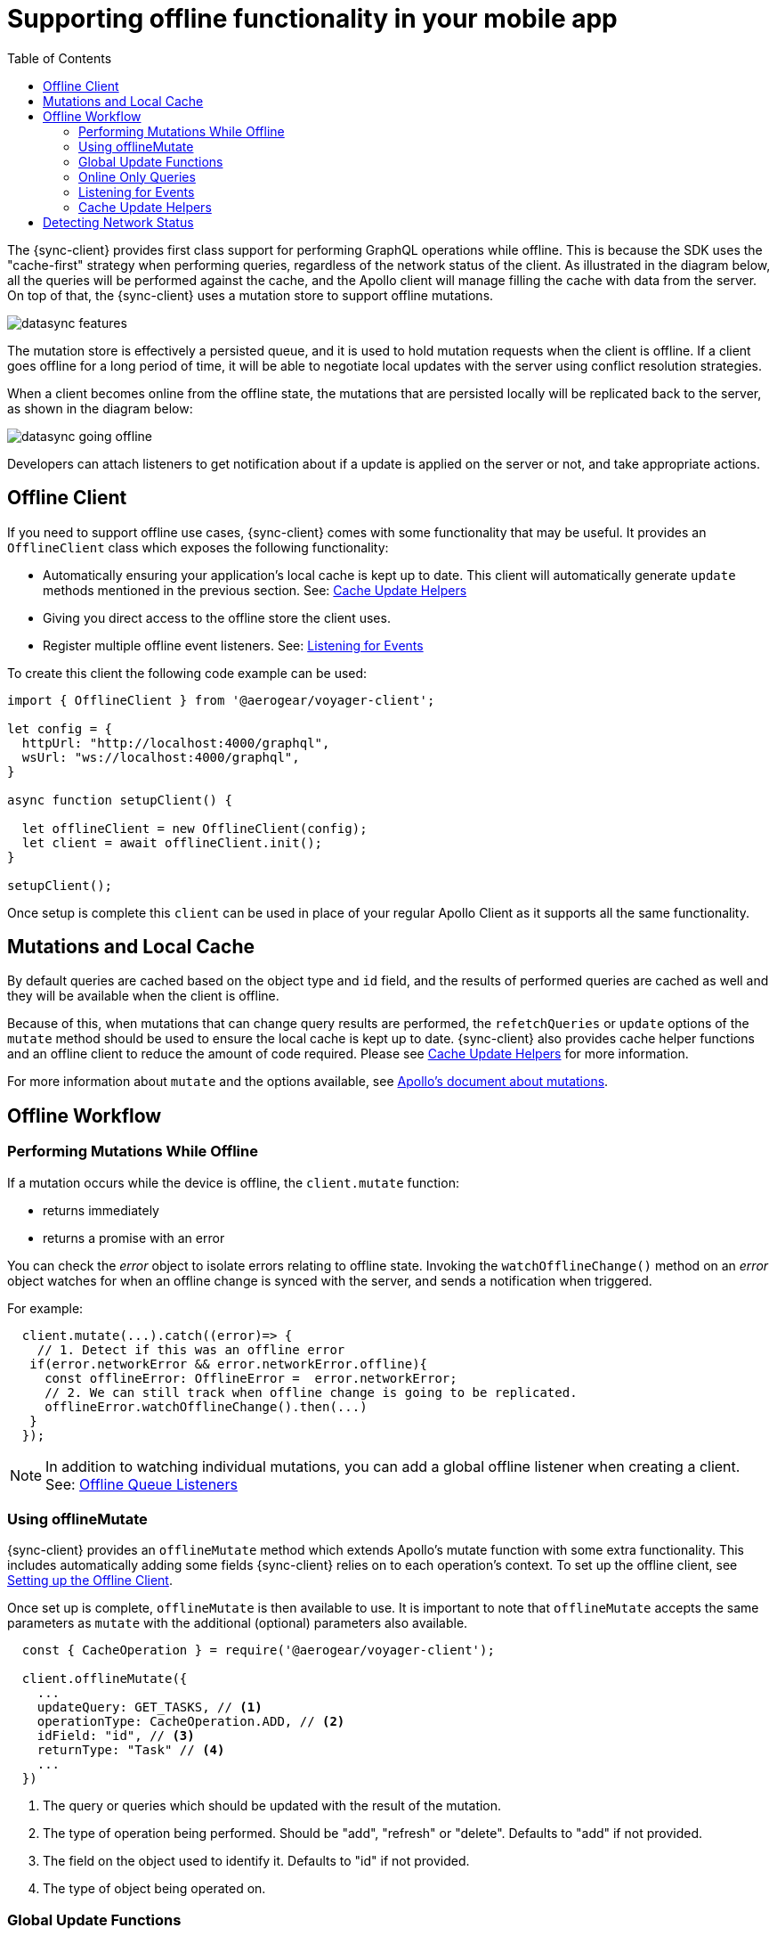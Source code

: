 [[offline-client]]
= Supporting offline functionality in your mobile app
:toc:

The {sync-client} provides first class support for performing GraphQL operations while offline. This is because the SDK uses the "cache-first" strategy when performing queries, regardless of the network status of the client. As illustrated in the diagram below, all the queries will be performed against the cache, and the Apollo client will manage filling the cache with data from the server. On top of that, the {sync-client} uses a mutation store to support offline mutations.

image::datasync-features.png[]

The mutation store is effectively a persisted queue, and it is used to hold  mutation requests when the client is offline. If a client goes offline for a long period of time, it will be able to negotiate local updates with the server using conflict resolution strategies.

When a client becomes online from the offline state, the mutations that are persisted locally will be replicated back to the server, as shown in the diagram below:

image::datasync-going_offline.png[]

Developers can attach listeners to get notification about if a update is applied on the server or not, and take appropriate actions.

[#setup-offline-client]
== Offline Client

If you need to support offline use cases, {sync-client} comes with some functionality that may be useful.
It provides an `OfflineClient` class which exposes the following functionality:

* Automatically ensuring your application's local cache is kept up to date. This client will automatically generate `update` methods mentioned in the previous section. See: <<cache-update-helpers>>
* Giving you direct access to the offline store the client uses.
* Register multiple offline event listeners. See: <<sync-client-offline-queue-listener>>

To create this client the following code example can be used:

[source,javascript]
----
import { OfflineClient } from '@aerogear/voyager-client';

let config = {
  httpUrl: "http://localhost:4000/graphql",
  wsUrl: "ws://localhost:4000/graphql",
}

async function setupClient() {

  let offlineClient = new OfflineClient(config);
  let client = await offlineClient.init();
}

setupClient();
----

Once setup is complete this `client` can be used in place of your regular Apollo Client as it supports all the same functionality.

== Mutations and Local Cache

By default queries are cached based on the object type and `id` field, and the results of performed queries are cached as well and they will be available when the client is offline.

Because of this, when mutations that can change query results are performed, the `refetchQueries` or `update` options of the `mutate` method should be used to ensure the local cache is kept up to date. {sync-client} also provides cache helper functions and an offline client to reduce the amount of code required. Please see <<cache-update-helpers>> for more information.

For more information about `mutate` and the options available, see link:https://www.apollographql.com/docs/react/essentials/mutations.html#props[Apollo's document about mutations].

== Offline Workflow

=== Performing Mutations While Offline

If a mutation occurs while the device is offline, the `client.mutate` function:

- returns immediately
- returns a promise with an error

You can check the _error_ object to isolate errors relating to offline state.
Invoking the `watchOfflineChange()` method on an _error_ object watches for when an offline change is synced with the server, and sends a notification when triggered.

For example:
[source, javascript]
----
  client.mutate(...).catch((error)=> {
    // 1. Detect if this was an offline error
   if(error.networkError && error.networkError.offline){
     const offlineError: OfflineError =  error.networkError;
     // 2. We can still track when offline change is going to be replicated.
     offlineError.watchOfflineChange().then(...)
   }
  });
----

NOTE:  In addition to watching individual mutations, you can add a global offline listener when creating a client. See: <<#sync-client-offline-queue-listener, Offline Queue Listeners>>

=== Using offlineMutate

{sync-client} provides an `offlineMutate` method which extends Apollo's mutate function with some extra functionality. This includes automatically adding some fields {sync-client} relies on to each operation's context. To set up the offline client, see <<#setup-offline-client, Setting up the Offline Client>>.

Once set up is complete, `offlineMutate` is then available to use. It is important to note that `offlineMutate` accepts the same parameters as `mutate` with the additional (optional) parameters also available.



[source,javascript]
----
  const { CacheOperation } = require('@aerogear/voyager-client');

  client.offlineMutate({
    ...
    updateQuery: GET_TASKS, // <1>
    operationType: CacheOperation.ADD, // <2>
    idField: "id", // <3>
    returnType: "Task" // <4>
    ...
  })
----
<1> The query or queries which should be updated with the result of the mutation.
<2> The type of operation being performed. Should be "add", "refresh" or "delete". Defaults to "add" if not provided.
<3> The field on the object used to identify it. Defaults to "id" if not provided.
<4> The type of object being operated on.

=== Global Update Functions

Apollo client holds all mutation parameters in memory. An offline Apollo client will continue to store mutation parameters and once online, it will restore all mutations to memory. Any Update Functions that are supplied to mutations cannot be cached by an Apollo client resulting in the loss of all optimisticResponses after a restart. _Update functions_ supplied to mutations cannot be saved in the cache.
As a result, all _optimisticResponses_ will disappear from the application after a restart and it will only reappear when the Apollo client becomes online and successfully syncs with the server.

To prevent the loss of all _optimisticResponses_ after a restart, you can configure the _Update Functions_ to restore all _optimisticResponses_.

[source, javascript]
----
const updateFunctions = {
  // Can contain update functions from each component
  ...ItemUpdates,
  ...TasksUpdates
}

let config = {
  mutationCacheUpdates: updateFunctions,
}
----

You can also use `getUpdateFunction` to automatically generate functions:

[source, javascript]
----
const { createMutationOptions, CacheOperation } = require('@aerogear/voyager-client');

const updateFunctions = {
  // Can contain update functions from each component
  createTask: getUpdateFunction({
      mutationName: 'createTask',
      idField: 'id',
      updateQuery: GET_TASKS,
      operationType: CacheOperation.ADD
    }),
  deleteTask: getUpdateFunction({
      mutationName: 'deleteTask',
      idField: 'id',
      updateQuery: GET_TASKS,
      operationType: CacheOperation.DELETE
    })
}

let config = {
  ...
  mutationCacheUpdates: updateFunctions,
  ...
}
----

=== Online Only Queries

If you wish to ensure certain queries or mutations are only executed when the client is online, a GraphQL directive called `@onlineOnly` can be used.

[source, graphql]
----
exampleQuery(...) @onlineOnly {
  ...
}
----

[#sync-client-offline-queue-listener]
=== Listening for Events

To handle all notifications about offline related events, use the *offlineQueueListener* listener in the config object

The following events are emitted:

* `onOperationEnqueued` - Called when new operation is being added to offline queue
* `onOperationSuccess` - Called when back online and operation succeeds
* `onOperationFailure` - Called when back online and operation fails with GraphQL error
* `queueCleared` - Called when offline operation queue is cleared

You can use this listener to build User Interfaces that show pending changes.

[[cache-update-helpers]]
=== Cache Update Helpers

{sync-client} provides an out of the box solution for managing updates to your application's cache.
It can intelligently generate cache update methods for both mutations and subscriptions.

==== Mutations

The following example shows how to use these helper methods for mutations.
To use these methods, create an offline client as described in <<offline-client>> and then use the  `offlineMutate` method.
The `offlineMutate` function accepts a `MutationHelperOptions` object as a parameter.

[source, javascript]
----
const { createMutationOptions, CacheOperation } = require('@aerogear/voyager-client');

const mutationOptions = {
  mutation: ADD_TASK,
  variables: {
    title: 'item title'
  },
  updateQuery: {
    query: GET_TASKS,
    variables: {
      filterBy: 'some filter'
    }
  },
  typeName: 'Task',
  operationType: CacheOperation.ADD,
  idField: 'id'
};
----

We can also provide more than one query to update in the cache by providing an array to the `updateQuery` parameter:

[source, javascript]
----

const mutationOptions = {
  ...
  updateQuery: [
    { query: GET_TASKS, variables: {} }
  ]
  ,
  ...
};
----

The following example shows how to prepare an offline mutation to add a task using the `mutationOptions` object and how to update the `GET_TASK` query for the client's cache.

[source, javascript]
----
const { createMutationOptions, CacheOperation } = require('@aerogear/voyager-client');

client.offlineMutate<Task>(mutationOptions);
----

If you do not wish to use the offline client you can also use the `createMutationOptions` function directly. This function provides an Apollo compatible `MutationOptions` object to pass to your pre-existing client.
This is shown below where `mutationOptions` is the same object shown in the above code example.

[source, javascript]
----
const options = createMutationOptions(mutationOptions);

client.mutate<Task>(options);
----

==== Subscriptions

{sync-client} also provides a subscription helper which can generate the necessary options to be used with Apollo Client's `subscribeToMore` function.

To use this helper, we first need to create some options. These options should take the folowing form:

[source, javascript]
----
const { CacheOperation } = require('@aerogear/voyager-client');

const options = {
  subscriptionQuery: TASK_ADDED_SUBSCRIPTION,
  cacheUpdateQuery: GET_TASKS,
  operationType: CacheOperation.ADD
}
----

This options object will be used to inform the subscription helper that for every data object
received because of the `TASK_ADDED_SUBSCRIPTION` the `GET_TASKS` query should also be kept up to date in the cache.

We can then create the required cache update functions in the following way:

[source, javascript]
----
const { createSubscriptionOptions } = require('@aerogear/voyager-client');

const subscriptionOptions = createSubscriptionOptions(options);
----

To use this helper we then pass this `subscriptionOptions` variable to the `subscribeToMore` function of our `ObservableQuery`.

[source, javascript]
----

const query = client.watchQuery<AllTasks>({
  query: GET_TASKS
});

query.subscribeToMore(subscriptionOptions);
----

The cache will now be kept up to date with automatic data deduplication being performed.

===== Multiple Subscriptions

{sync-client} also provides the ability to automatically call `subscribeToMore` on your `ObservableQuery`. This can be useful
in a situation where you may have multiple subscriptions which can affect one single query. For example, if you have a
`TaskAdded`, `TaskDeleted` and a `TaskUpdated` subscription you would need three separate `subscribeToMore` function calls. This can become
tedious as your number of subscriptions grow. To combat this, we can use the `subscribeToMoreHelper` function from {sync-client} to automatically handle this for us by passing
it an array of subscriptions and their corresponding queries which need to be updated.

[source, javascript]
----
const { CacheOperation } = require('@aerogear/voyager-client');

const addOptions = {
  subscriptionQuery: TASK_ADDED_SUBSCRIPTION,
  cacheUpdateQuery: GET_TASKS,
  operationType: CacheOperation.ADD
}

const deleteOptions = {
  subscriptionQuery: TASK_DELETED_SUBSCRIPTION,
  cacheUpdateQuery: GET_TASKS,
  operationType: CacheOperation.DELETE
}

const updateOptions = {
  subscriptionQuery: TASK_UPDATED_SUBSCRIPTION,
  cacheUpdateQuery: GET_TASKS,
  operationType: CacheOperation.REFRESH
}

const query = client.watchQuery<AllTasks>({
  query: GET_TASKS
});

subscribeToMoreHelper(query, [addOptions, deleteOptions, updateOptions]);
----

== Detecting Network Status

The link:https://github.com/aerogear/aerogear-js-sdk/blob/master/packages/sync/src/offline/network/NetworkStatus.ts[NetworkStatus] interface can be used to check the current network status, or register a listener to perform certain actions when the status of the network changes.

Two default implementations are provided to support link:https://github.com/aerogear/aerogear-js-sdk/blob/master/packages/sync/src/offline/network/WebNetworkStatus.ts[web browsers] and link:https://github.com/aerogear/aerogear-js-sdk/blob/master/packages/sync/src/offline/network/CordovaNetworkStatus.ts[Cordova]. The following example demonstrates how to register a listener using `CordovaNetworkStatus`:

[source, javascript]
----

import { CordovaNetworkStatus, NetworkInfo } from '@aerogear/voyager-client';
const networkStatus = new CordovaNetworkStatus();

networkStatus.onStatusChangeListener({
  onStatusChange: info => {
    const online = info.online;
    if (online) {
      //client is online, perform some actions
    } else {
      //client is offline
    }
  }
});

let config = {
  ...
  networkStatus: networkStatus,
  ...
};

//create a new client using the config
----
